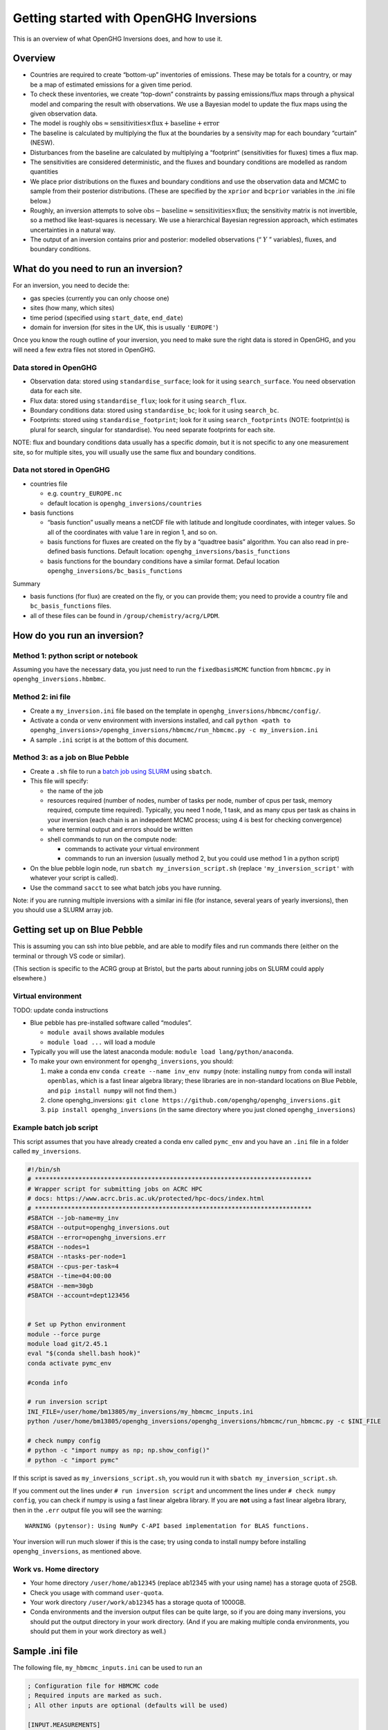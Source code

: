 Getting started with OpenGHG Inversions
=======================================

This is an overview of what OpenGHG Inversions does, and how to use it.

Overview
--------

- Countries are required to create “bottom-up” inventories of emissions.
  These may be totals for a country, or may be a map of estimated
  emissions for a given time period.
- To check these inventories, we create “top-down” constraints by
  passing emissions/flux maps through a physical model and comparing the
  result with observations. We use a Bayesian model to update the flux
  maps using the given observation data.
- The model is roughly
  :math:`\mathrm{obs} \approx \mathrm{sensitivities} \times \mathrm{flux} + \mathrm{baseline} + \mathrm{error}`
- The baseline is calculated by multiplying the flux at the boundaries
  by a sensivity map for each boundary “curtain” (NESW).
- Disturbances from the baseline are calculated by multiplying a
  “footprint” (sensitivities for fluxes) times a flux map.
- The sensitivities are considered deterministic, and the fluxes and
  boundary conditions are modelled as random quantities
- We place prior distributions on the fluxes and boundary conditions and
  use the observation data and MCMC to sample from their posterior
  distributions. (These are specified by the ``xprior`` and ``bcprior``
  variables in the .ini file below.)
- Roughly, an inversion attempts to solve
  :math:`\mathrm{obs} - \mathrm{baseline} \approx \mathrm{sensitivities} \times \mathrm{flux}`;
  the sensitivity matrix is not invertible, so a method like
  least-squares is necessary. We use a hierarchical Bayesian regression
  approach, which estimates uncertainties in a natural way.
- The output of an inversion contains prior and posterior: modelled
  observations (“ :math:`Y` ” variables), fluxes, and boundary
  conditions.

What do you need to run an inversion?
---------------------------

For an inversion, you need to decide the:

- gas species (currently you can only choose one)
- sites (how many, which sites)
- time period (specified using ``start_date``, ``end_date``)
- domain for inversion (for sites in the UK, this is usually
  ``'EUROPE'``)

Once you know the rough outline of your inversion, you need to make sure
the right data is stored in OpenGHG, and you will need a few extra files
not stored in OpenGHG.

Data stored in OpenGHG
~~~~~~~~~~~~~~~~~~~~~~

- Observation data: stored using ``standardise_surface``; look for it
  using ``search_surface``. You need observation data for each site.
- Flux data: stored using ``standardise_flux``; look for it using
  ``search_flux``.
- Boundary conditions data: stored using ``standardise_bc``; look for it
  using ``search_bc``.
- Footprints: stored using ``standardise_footprint``; look for it using
  ``search_footprints`` (NOTE: footprint(s) is plural for search,
  singular for standardise). You need separate footprints for each site.

NOTE: flux and boundary conditions data usually has a specific *domain*,
but it is not specific to any one measurement site, so for multiple
sites, you will usually use the same flux and boundary conditions.

Data not stored in OpenGHG
~~~~~~~~~~~~~~~~~~~~~~~~~~

- countries file

  - e.g. ``country_EUROPE.nc``
  - default location is ``openghg_inversions/countries``

- basis functions

  - “basis function” usually means a netCDF file with latitude and
    longitude coordinates, with integer values. So all of the
    coordinates with value 1 are in region 1, and so on.
  - basis functions for fluxes are created on the fly by a “quadtree
    basis” algorithm. You can also read in pre-defined basis functions.
    Default location: ``openghg_inversions/basis_functions``
  - basis functions for the boundary conditions have a similar format.
    Defaul location ``openghg_inversions/bc_basis_functions``

Summary

- basis functions (for flux) are created on the fly, or you can provide
  them; you need to provide a country file and ``bc_basis_functions``
  files.
- all of these files can be found in ``/group/chemistry/acrg/LPDM``.

How do you run an inversion?
----------------------------

Method 1: python script or notebook
~~~~~~~~~~~~~~~~~~~~~~~~~~~~~~~~~~~

Assuming you have the necessary data, you just need to run the
``fixedbasisMCMC`` function from ``hbmcmc.py`` in
``openghg_inversions.hbmbmc``.

Method 2: ini file
~~~~~~~~~~~~~~~~~~

- Create a ``my_inversion.ini`` file based on the template in
  ``openghg_inversions/hbmcmc/config/``.
- Activate a conda or venv environment with inversions installed, and
  call
  ``python <path to openghg_inversions>/openghg_inversions/hbmcmc/run_hbmcmc.py -c my_inversion.ini``
- A sample ``.ini`` script is at the bottom of this document.

Method 3: as a job on Blue Pebble
~~~~~~~~~~~~~~~~~~~~~~~~~~~~~~~~~

- Create a ``.sh`` file to run a `batch job using
  SLURM <https://www.acrc.bris.ac.uk/protected/hpc-docs/job_types/serial.html>`__
  using ``sbatch``.
- This file will specify:

  - the name of the job
  - resources required (number of nodes, number of tasks per node,
    number of cpus per task, memory required, compute time required).
    Typically, you need 1 node, 1 task, and as many cpus per task as
    chains in your inversion (each chain is an indepedent MCMC process;
    using 4 is best for checking convergence)
  - where terminal output and errors should be written
  - shell commands to run on the compute node:

    - commands to activate your virtual environment
    - commands to run an inversion (usually method 2, but you could use
      method 1 in a python script)

- On the blue pebble login node, run ``sbatch my_inversion_script.sh``
  (replace ``'my_inversion_script'`` with whatever your script is
  called).
- Use the command ``sacct`` to see what batch jobs you have running.

Note: if you are running multiple inversions with a similar ini file (for instance,
several years of yearly inversions), then you should use a SLURM array job.

Getting set up on Blue Pebble
-----------------------------

This is assuming you can ssh into blue pebble, and are able to modify
files and run commands there (either on the terminal or through VS code
or similar).

(This section is specific to the ACRG group at Bristol, but the parts
about running jobs on SLURM could apply elsewhere.)

Virtual environment
~~~~~~~~~~~~~~~~~~~

TODO: update conda instructions

- Blue pebble has pre-installed software called “modules”.

  - ``module avail`` shows available modules
  - ``module load ...`` will load a module

- Typically you will use the latest anaconda module:
  ``module load lang/python/anaconda``.
- To make your own environment for ``openghg_inversions``, you should:

  1. make a conda env ``conda create --name inv_env numpy`` (note:
     installing ``numpy`` from ``conda`` will install ``openblas``,
     which is a fast linear algebra library; these libraries are in
     non-standard locations on Blue Pebble, and ``pip install numpy``
     will not find them.)
  2. clone openghg_inversions:
     ``git clone https://github.com/openghg/openghg_inversions.git``
  3. ``pip install openghg_inversions`` (in the same directory where you
     just cloned ``openghg_inversions``)

Example batch job script
~~~~~~~~~~~~~~~~~~~~~~~~

This script assumes that you have already created a conda env called
``pymc_env`` and you have an ``.ini`` file in a folder called
``my_inversions``.

.. code:: bash

   #!/bin/sh
   # ****************************************************************************
   # Wrapper script for submitting jobs on ACRC HPC
   # docs: https://www.acrc.bris.ac.uk/protected/hpc-docs/index.html
   # ****************************************************************************
   #SBATCH --job-name=my_inv
   #SBATCH --output=openghg_inversions.out
   #SBATCH --error=openghg_inversions.err
   #SBATCH --nodes=1
   #SBATCH --ntasks-per-node=1
   #SBATCH --cpus-per-task=4
   #SBATCH --time=04:00:00
   #SBATCH --mem=30gb
   #SBATCH --account=dept123456


   # Set up Python environment
   module --force purge
   module load git/2.45.1
   eval "$(conda shell.bash hook)"
   conda activate pymc_env

   #conda info

   # run inversion script
   INI_FILE=/user/home/bm13805/my_inversions/my_hbmcmc_inputs.ini
   python /user/home/bm13805/openghg_inversions/openghg_inversions/hbmcmc/run_hbmcmc.py -c $INI_FILE

   # check numpy config
   # python -c "import numpy as np; np.show_config()"
   # python -c "import pymc"

If this script is saved as ``my_inversions_script.sh``, you would run it
with ``sbatch my_inversion_script.sh``.

If you comment out the lines under ``# run inversion script`` and
uncomment the lines under ``# check numpy config``, you can check if
numpy is using a fast linear algebra library. If you are **not** using a
fast linear algebra library, then in the ``.err`` output file you will
see the warning:

::

   WARNING (pytensor): Using NumPy C-API based implementation for BLAS functions.

Your inversion will run much slower if this is the case; try using conda
to install numpy before installing ``openghg_inversions``, as mentioned
above.

Work vs. Home directory
~~~~~~~~~~~~~~~~~~~~~~~

- Your home directory ``/user/home/ab12345`` (replace ab12345 with your
  using name) has a storage quota of 25GB.
- Check you usage with command ``user-quota``.
- Your work directory ``/user/work/ab12345`` has a storage quota of
  1000GB.
- Conda environments and the inversion output files can be quite large,
  so if you are doing many inversions, you should put the output
  directory in your work directory. (And if you are making multiple
  conda environments, you should put them in your work directory as
  well.)

Sample .ini file
----------------

The following file, ``my_hbmcmc_inputs.ini`` can be used to run an

.. code:: ini

   ; Configuration file for HBMCMC code
   ; Required inputs are marked as such.
   ; All other inputs are optional (defaults will be used)

   [INPUT.MEASUREMENTS]
   ; Input values for extracting observations
   ; species (str) - species name,  e.g. "ch4", "co2", "n2o", etc.
   ; sites (list) - site codes as a list, e.g. ["TAC", "MHD"]
   ; averaging_period (list) - Time periods for to average the measurements to (can be None and must match length of sites)
   ; start_date (str) - Start of observations to extract (format YYYY-MM-DD)
   ; end_date (str) - End of observations to extract (format YYYY-MM-DD) (non-inclusive)
   ; inlet (list/None) - Specific inlet height for the site (list - must match number of sites)
   ; instrument (list/None) - Specific instrument for the site (list - must match number of sites)

   species     = 'ch4'   ; (required)
   sites       = ['TAC'] ; (required)
   averaging_period = ['1H']  ; (required)
   start_date  = '2019-01-01'      ; (required)
   end_date    = '2019-02-01'      ; (required)
   inlet         = ["185m"]
   instrument    = ["picarro"]


   [INPUT.PRIORS]
   ; Input values for extracting footprints, emissions and boundary conditions files (also uses values from INPUT.MEASUREMENTS)
   ; domain (str) - Name of inversion spatial domain
   ; fp_height (list) - Release height for footprints (must match number of sites).
   ; emissions_name (list/None) - Name for specific emissions source.

   domain = 'EUROPE'  ; (required)
   fp_height = ["185m"]  ; typically the same as inlet, but may differ slightly (e.g. if instrument moved to 180m, for instance)
   fp_model = "NAME"  ; LPDM model, usually NAME
   emissions_name = ["total-ukghg-edgar7"]  ; total = all emissions sources; agric-ukghg-edgar7 would be agricultural sources only
   met_model = 'UKV'  ; or None if not specified, check the metadata for your footprint

   [INPUT.BASIS_CASE]
   ; Input values to extract the basis cases to use within the inversion for boundary conditions nd emissions
   ; basis_algorithm (str): Choice of basis function algorithm to use. One of "quadtree" or "weighted"
   ; bc_basis_case (str): Boundary conditions basis, defaults to "NESW" (looks for file format {bc_basis_case}_{domain}_*.nc)
   ; bc_basis_directory (str/None): Directory for bc_basis functions. If None provided, creates new folder in openghg_inversions expecting to find bc_basis_function files there.
   ; fp_basis_case (str/None): Emissions bases:
   ; - if specified, looks for file format {fp_basis_case}_{domain}_*.nc
   ; - if None, creates basis function using algorithm specified and associated parameters
   ; nbasis: Number of basis functions to use for algorithm-specified basis function (rounded to %4) in domain
   ; basis_directory (str/None): Directory containing the basis functions (with domain name as subdirectories)
   ; country_file (str/None): Directory with filename  containing the indices of country boundaries in domain

   basis_algorithm = "quadtree"
   bc_basis_case = "NESW"
   fp_basis_case = None
   nbasis = 50
   basis_directory = "/group/chemistry/acrg/LPDM/basis_functions/"
   bc_basis_directory = None
   country_file = None

   [MCMC.TYPE]
   ; Which MCMC setup to use. This defines the function which will be called and the expected inputs.
   ; Options include: "fixed_basis"

   mcmc_type = "fixed_basis"


   [MCMC.PDF]
   ; Definitions of PDF shape and parameters for inputs
   ; - xprior (dict) - emissions
   ; - bcprior (dict) - boundary conditions
   ; - sigprior (dict) - model error

   ; Each of these inputs should be dictionary with the name of probability distribution and shape parameters.
   ; See https://docs.pymc.io/api/distributions/continuous.html
   ; Check openghg_inversions.hbmcmc.inversion_pymc for options.

   xprior   = {"pdf":"lognormal", "stdev":1}  ; lognormal with mean = 1, stdev = 1
   bcprior  = {"pdf":"truncatednormal", "mu":1.0, "sigma":0.02}  ; truncated normal with mean = 1, stdev 0.02
   sigprior = {"pdf":"uniform", "lower":0.5, "upper":10}
   ;add_offset = False
   ;offsetprior = {"pdf": "normal"}
   ;offset_args = {"drop_first": False}  ;; set to True if you want first site to have offset 0.0

   [MCMC.BC_SPLIT]
   ; Boundary conditions setup
   ; - bc_freq - The period over which the baseline is estimated. e.g.
   ;  - None - one scaling for the whole inversion
   ;  - "monthly" - per calendar monthly
   ;  - "*D" (e.g. "30D") - per number of days (e.g. 30 days)

   bc_freq    = "monthly"
   sigma_freq = None
   sigma_per_site = True


   [MCMC.ITERATIONS]
   ; Iteration parameters
   ; nit (int) - Number of iterations for MCMC
   ; burn (int) - Number of iterations to burn in MCMC
   ; tune (int) - Number of iterations to use to tune step size

   nit  = 5000
   burn = 1000
   tune = 2000


   [MCMC.NCHAIN]
   ; Number of chains to run simultaneously. Must be at least 2 to allow convergence to be checked.

   nchain = 4

   [MCMC.OPTIONS]
   ; averaging_error (bool): Add variability in averaging period to the measurement error (Note: currently this
   ;                         doesn't work correctly)
   ; min_error (float): value specifying a lower bound for the model-measurement mismatch error (i.e. the error on
   ;                    (y - y_mod)). Ignored if compute_min_error = True.
   ; fix_basis_outer_regions (bool): If True, the "outer regions" of the domain use basis regions specified by a
   ;                                 file provided by the Met Office (from their "InTem" model), and the "inner
   ;                                 region", which includes the UK, is fit using our basis algorithms.
   ; use_bc (bool): defaults to True. If False, no boundary conditions will be used in the inversion. This
   ;                implicitly assumes that contributions from the boundary have been subtracted from the
   ;                observations.
   ; nuts_sampler (str): defaults to "pymc". The other option is "numpyro", which will the JAX accelerated sampler
   ;                     from Numpyro; this tends to be significantly faster than the NUTS sampler built into PyMC.
   ; save_trace (bool): If True, the arviz InferenceData output from sampling will be saved to the output path of
   ;                    the inversion, with a file name of the form f"{outputname}{start_data}_trace.nc.
   ;                    Alternatively, you can pass a path (including filename), and that path will be used.
   ; calculate_min_error: computes min_error on the fly using the "residual error method" or a method based on percentiles.
   ;                      values can be: "residual", "percentile", None. If value is None, then value passed to `min_error`
   ;                      is used.
   ; pollution_events_from_obs (bool): Determines whether the model error is calculated as a fraction of:
   ;                                   - the measured enhancement above the modelled baseline (if True)
   ;                                   - the prior modelled enhancement (if False)
   ; reparameterise_log_normal (bool): If True, rewrite log normal prior samples as a function of standard normal samples.
   ;                                   This may reduce divergences when sampling.
   ; sampler_kwargs (dict): Kwargs to pass to the sampler (e.g. sampler_kwargs = {'target_accept': 0.99})

   averaging_error = True
   min_error = 0.0
   fix_basis_outer_regions = False
   use_bc = True
   nuts_sampler = "numpyro"
   save_trace = True
   min_error_options = {"by_site": True}  ; options to pass to function used to compute min error
   pollution_events_from_obs = True
   no_model_error = False
   reparameterise_log_normal = False

   [MCMC.OUTPUT]
   ; Format of output
   ; See docs for openghg_inversions.hbmcmc.hbmcmc.fixedbasisMCMC
   ; for full list of options
   output_format = "hbmcmc"  ; default option, but "paris" tends to be used more

   ; Details of where to write the output
   ; outputpath (str) - directory to write output
   ; outputname (str) - unique identifier for output/run name.

   outputpath = '/user/work/ab12345/my_inversions'  ; (required)
   outputname = 'ch4_TAC_test'  ; (required)

Description of HBMCMC output file
---------------------------------

The output of ``run_hbmcmc`` (and ``fixedbasisMCMC``) is an xarray
Dataset with the following variables and attributes:

HMCMC output data variables:

- ``Y``: Measurements used in inversion
- ``Yerror``: Measurement error
- ``Ytime``: Measurement times
- ``Yapriori``: Modelled measurements using a priori emissions
- ``Ymod``: Posterior modelled mean measurements
- ``Ymod95``: Posterior modelled 95% measurement uncertainty (2.5% and
  97.5%)
- ``Ymod68``: Posterior modelled 68% measurement uncertainty (16% and
  84%)
- ``YmodBC``: Posterior modelled mean boundary conditions
- ``YaprioriBC``: Modelled BCs using a priori BCs
- ``xtrace``: MCMC chain for basis functions
- ``bctrace``: MCMC chain for boundary conditions
- ``sigtrace``: MCMC chain for model error (currently iid)
- ``siteindicator``: numerical value corresponding to each site, same
  size as Y.
- ``sitename``: name of site (in order or siteindicators)
- ``site_lon``: Measurement site longitude
- ``site_lat``: Measurement site latitude
- ``aprioriflux``: Mean a priori flux for whole domain at NAME
  resolution. E.g.., if emissions file is monthly, and you are running
  for April and May it will take the mean emissions weighted by number
  of days in each month.
- ``meanflux``: Mean posterior flux for whole domain at NAME resolution
- ``meanscaling``: Mean posterior scaling for whole domain at NAME
  resolution
- ``basis_functions``: Basis functions used at NAME resolution
- ``countrytotals``: Mean posterior total emissions for every country in
  domain country file
- ``country68``: 68% uncertainty for country totals (16% and 84%)
- ``country95``: 95% uncertainty for country totals (2.5% and 97.5%)
- ``countrysd``: standard deviation for country totals

Attributes:

- Units for all variables that need them
- Start date of inversion period
- End date of inversion period
- Type(s) of MCMC sampler used
- Prior PDF for emissions scaling
- Prior PDF for BC scaling
- Prior PDF for model error
- Creator
- Date created
- Convergence: Passed/Failed based on multiple chains (min 2) having
  Gelman-Rubin diagnostic < 1.05
